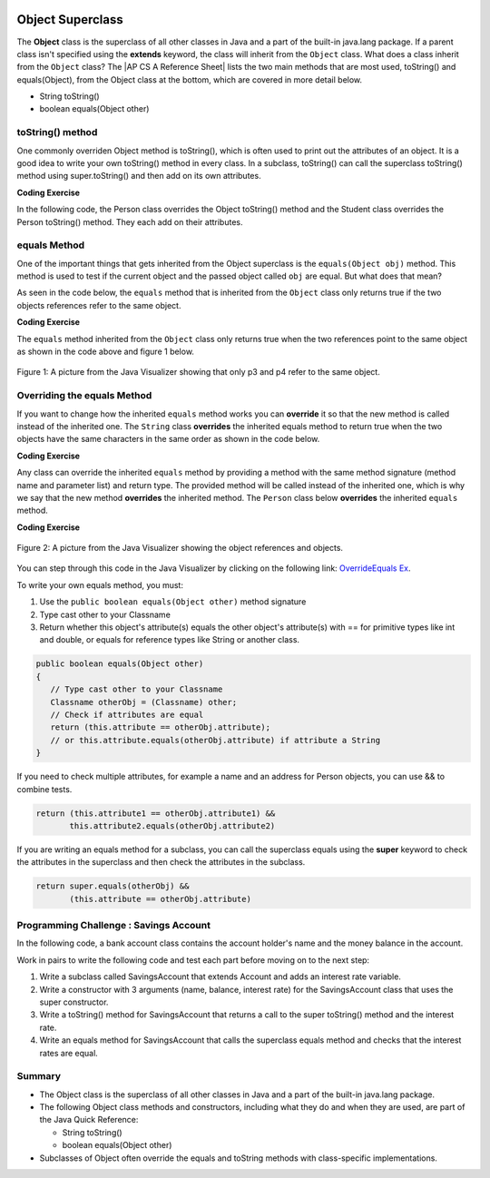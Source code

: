 .. qnum::
   :prefix: 9-7-
   :start: 1


.. |CodingEx| image:: ../../_static/codingExercise.png
    :width: 30px
    :align: middle
    :alt: coding exercise
    
    
.. |Exercise| image:: ../../_static/exercise.png
    :width: 35
    :align: middle
    :alt: exercise
    
    
.. |Groupwork| image:: ../../_static/groupwork.png
    :width: 35
    :align: middle
    :alt: groupwork
    
.. |AP CS A Reference Sheet| raw:: html

   <a href="https://apcentral.collegeboard.org/pdf/ap-computer-science-a-java-quick-reference-0.pdf?course=ap-computer-science-a" target="_blank">AP CS A Java Quick Reference Sheet</a> 
    
.. image:: ../../_static/time45.png
    :width: 250
    :align: right 
    
Object Superclass
====================

The **Object** class is the superclass of all other classes in Java and a part of the built-in java.lang package. If a parent class isn't specified using the **extends** keyword, the class will inherit from the ``Object`` class.  What does a class inherit from the ``Object`` class?  The |AP CS A Reference Sheet| lists the two main methods that are most used, toString() and equals(Object), from the Object class at the bottom, which are covered in more detail below.

- String toString()
- boolean equals(Object other)



toString() method
-----------------

One commonly overriden Object method is toString(), which is often used to print out the attributes of an object. It is a good idea to write your own toString() method in every class. In a subclass, toString() can call the superclass toString() method using super.toString() and then add on its own attributes. 

|CodingEx| **Coding Exercise**

In the following code, the Person class overrides the Object toString() method and the Student class overrides the Person toString() method. They each add on their attributes. 

.. activecode:: toStringDemo
  :language: java 
  :autograde: unittest
  
  After trying the code below, complete the subclass called APStudent that extends Student with a new attribute called APscore and override the toString() method to call the superclass method and then add on the APscore. Uncomment the APStudent object in the main method to test it.
  ~~~~
  public class Person
  {
       private String name;
       public Person(String name)
       {
          this.name = name;
       }
       public String toString() 
       {
          return name;
       }   
       public static void main(String[] args)
       {
          Person p = new Person("Sila");
          Student s = new Student("Tully", 1001);
          System.out.println(p); //call Person toString
          System.out.println(s);  //call Student toString
          // Uncomment the code below to test the APStudent class 
          /*
          APStudent ap = new APStudent("Ayanna", 1002, 5);
          System.out.println(ap);
          */
       }
    }

    class Student extends Person
    {
       private int id;
       public Student(String name, int id)
       {
          super(name);
          this.id = id;
       }
       public String toString()
       {
          return super.toString() + " " + id;
       }
    }
    
    class APStudent extends Student
    {
       private int score;
       public APStudent(String name, int id, int score)
       {
          super(name, id);
          this.score = score;
       }
       // Add a toString() method here that calls the super class toString
       
    }
    ====
    import static org.junit.Assert.*;
     import org.junit.*;
     import java.io.*;

     public class RunestoneTests extends CodeTestHelper
     {
         public RunestoneTests() {
             super("Person");
         }

         @Test
         public void test1()
         { 
             String output = getMethodOutput("main");
             String expect = "Sila\nTully 1001\nAyanna 1002 5";

             boolean passed = getResults(expect, output, "Checking output from main()");
             assertTrue(passed);
         }
          @Test
         public void containsToString()
         {
           String code = getCode();
           String target = "public String toString()";

           int num = countOccurencesRegex(code, target);
           boolean passed = (num >= 3);

           getResults("3", ""+num, "3 toString methods", passed);
           assertTrue(passed);
         }
     }
      

    
equals Method 
-----------------

One of the important things that gets inherited from the Object superclass is the ``equals(Object obj)`` method.  This method is used to test if the current object and the passed object called ``obj`` are equal. But what does that mean?

..	index::
    single: override
    single: equals

As seen in the code below, the ``equals`` method that is inherited from the ``Object`` class only returns true if the two objects references refer to the same object.  

|CodingEx| **Coding Exercise**



.. activecode:: ObjEquals
   :language: java
   :autograde: unittest

   Try to guess what this code will print out before running it.
   ~~~~
   public class Person
   {
      private String name;
      
      public Person(String theName)
      {
         this.name = theName;
      }
      
      public static void main(String[] args)
      {
         Person p1 = new Person("Kairen");
         Person p2 = new Person("Jewel");
         Person p3 = new Person("Kairen");
         Person p4 = p3;
         System.out.println(p1.equals(p2));
         System.out.println(p2.equals(p3));
         System.out.println(p1.equals(p3));
         System.out.println(p3.equals(p4));
         
      }
   }
   ====
   import static org.junit.Assert.*;
     import org.junit.*;
     import java.io.*;

     public class RunestoneTests extends CodeTestHelper
     {
         public RunestoneTests() {
             super("Person");
         }

         @Test
         public void test1()
         { 
             String output = getMethodOutput("main");
             String expect = "false\nfalse\nfalse\ntrue";

             boolean passed = getResults(expect, output, "Checking output from main()", true);
             assertTrue(passed);

         }
     }
   
   
The ``equals`` method inherited from the ``Object`` class only returns true when the two references point to the same object as shown in the code above and figure 1 below.

.. figure:: Figures/equalsEx.png
    :width: 300px
    :align: center
    :figclass: align-center

    Figure 1: A picture from the Java Visualizer showing that only p3 and p4 refer to the same object.
    
Overriding the equals Method
-----------------------------
   
If you want to change how the inherited ``equals`` method works you can **override** it so that the new method is called instead of the inherited one.  The ``String`` class **overrides** the inherited equals method to return true when the two objects have the same characters in the same order as shown in the code below.  

|CodingEx| **Coding Exercise**


.. activecode:: StringTest1
   :language: java
   :autograde: unittest

   Try to guess what this code will print out before running it.
   ~~~~
   public class StringTest
   {
      public static void main(String[] args)
      {
         String s1 = "hi";
         String s2 = "Hi";
         String s3 = new String("hi");
         System.out.println(s1.equals(s2));
         System.out.println(s2.equals(s3));
         System.out.println(s1.equals(s3));
      }
   }
   ====
   import static org.junit.Assert.*;
     import org.junit.*;
     import java.io.*;

     public class RunestoneTests extends CodeTestHelper
     {
         public RunestoneTests() {
             super("StringTest");
         }

         @Test
         public void test1()
         { 
             String output = getMethodOutput("main");
             String expect = "false\nfalse\ntrue";

             boolean passed = getResults(expect, output, "Checking output from main()", true);
             assertTrue(passed);

         }
     }

Any class can override the inherited ``equals`` method by providing a method with the same method signature (method name and parameter list) and return type.  The provided method will be called instead of the inherited one, which is why we say that the new method **overrides** the inherited method.  The ``Person`` class below **overrides** the inherited ``equals`` method.

|CodingEx| **Coding Exercise**


.. activecode:: OverrideEquals
   :language: java
   :autograde: unittest

   Try to guess what this code will print out before running it. Click on the CodeLens button to step forward through the code and watch the memory.
   ~~~~
   public class Person
   {
      private String name;
      
      public Person(String theName)
      {
         this.name = theName;
      }
      
      /** Overriden equals method that checks if names are equal
          in this Person object and an the other Object.
          */
      public boolean equals(Object other)
      {
         // Type cast other to a Person
         Person otherPerson = (Person) other;
         // Check if names are equal
         return this.name.equals(otherPerson.name);
      }
      
      public static void main(String[] args)
      {
         Person p1 = new Person("Gabe");
         Person p2 = new Person("Gus");
         Person p3 = new Person("Gabe");
         Person p4 = p3;
         System.out.println(p1.equals(p2));
         System.out.println(p2.equals(p3));
         System.out.println(p1.equals(p3));
         System.out.println(p3.equals(p4));         
      }
   }
   ====
   import static org.junit.Assert.*;
     import org.junit.*;
     import java.io.*;

     public class RunestoneTests extends CodeTestHelper
     {
         public RunestoneTests() {
             super("Person");
         }

         @Test
         public void test1()
         { 
             String output = getMethodOutput("main");
             String expect = "false\nfalse\ntrue\ntrue";

             boolean passed = getResults(expect, output, "Checking output from main()", true);
             assertTrue(passed);

         }
     }
   
.. figure:: Figures/overrideEquals.png
    :width: 300px
    :align: center
    :figclass: align-center

    Figure 2: A picture from the Java Visualizer showing the object references and objects.
   
You can step through this code in the Java Visualizer by clicking on the following link: `OverrideEquals Ex <http://cscircles.cemc.uwaterloo.ca/java_visualize/#code=public+class+Person%0A%7B%0A++++++private+String+name%3B%0A++++++%0A++++++public+Person(String+theName)%0A++++++%7B%0A+++++++++this.name+%3D+theName%3B%0A++++++%7D%0A++++++%0A++++++public+boolean+equals(Object+other)%0A++++++%7B%0A+++++++++Person+otherPerson+%3D+(Person)+other%3B%0A+++++++++return+this.name.equals(otherPerson.name)%3B%0A++++++%7D%0A++++++%0A++++++public+static+void+main(String%5B%5D+args)%0A++++++%7B%0A+++++++++Person+p1+%3D+new+Person(%22Gabe%22)%3B%0A+++++++++Person+p2+%3D+new+Person(%22Gus%22)%3B%0A+++++++++Person+p3+%3D+new+Person(%22Gabe%22)%3B%0A+++++++++Person+p4+%3D+p3%3B%0A+++++++++System.out.println(p1.equals(p2))%3B%0A+++++++++System.out.println(p2.equals(p3))%3B%0A+++++++++System.out.println(p1.equals(p3))%3B%0A+++++++++System.out.println(p3.equals(p4))%3B%0A+++++++++%0A++++++%7D%0A%7D&mode=display&curInstr=23>`_.

To write your own equals method, you must:

1. Use the ``public boolean equals(Object other)`` method signature
2. Type cast other to your Classname
3. Return whether this object's attribute(s) equals the other object's attribute(s) with == for primitive types like int and double, or equals for reference types like String or another class.

.. code-block:: java 
    
    public boolean equals(Object other)
    {
       // Type cast other to your Classname
       Classname otherObj = (Classname) other;
       // Check if attributes are equal
       return (this.attribute == otherObj.attribute); 
       // or this.attribute.equals(otherObj.attribute) if attribute a String
    }

If you need to check multiple attributes, for example a name and an address for Person objects, you can use && to combine tests.

.. code-block:: java 

    return (this.attribute1 == otherObj.attribute1) &&
           this.attribute2.equals(otherObj.attribute2)

If you are writing an equals method for a subclass, you can call the superclass equals using the **super** keyword to check the attributes in the superclass and then check the attributes in the subclass.

.. code-block:: java 

    return super.equals(otherObj) && 
           (this.attribute == otherObj.attribute)
           

|Groupwork| Programming Challenge : Savings Account
---------------------------------------------------

In the following code, a bank account class contains the account holder's name and the money balance in the account. 

Work in pairs to write the following code and test each part before moving on to the next step:

1. Write a subclass called SavingsAccount that extends Account and  adds an interest rate variable. 

2. Write a constructor with 3 arguments (name, balance, interest rate) for the SavingsAccount class that uses the super constructor.

3. Write a toString() method for SavingsAccount that returns a call to the super toString() method and the interest rate.

4. Write an equals method for SavingsAccount that calls the superclass equals method and checks that the interest rates are equal.


.. activecode:: challenge-9-7-savingsaccount
   :language: java
   :autograde: unittest
   
   Complete the subclass SavingsAccount below which inherits from Account and adds an interest rate variable. Write a constructor with 3 arguments, a toString, and an equals method for it. Uncomment the code in main to test your new class and methods. 
   ~~~~
   public class Account 
   {
       private String name;
       private double balance;
   
       public Account(String name, double balance)
       {
          this.name = name;
          this.balance = balance;
       }
       
       public String toString() {
        return name + ", " + balance;
       }
       
       public boolean equals(Object other)
       {
    	  Account otherAccount = (Account) other;
    	  return (this.balance == otherAccount.balance) &&
       		    	this.name.equals(otherAccount.name);
       }

       public static void main(String[] args)
       {  
           Account acct1 = new Account("Armani Smith",1500);
		   System.out.println(acct1);
           // Uncomment this code to test SavingsAccount
           /*
           SavingsAccount acct2 = SavingsAccount("Dakota Jones",1500,4.5);
           SavingsAccount acct3 = SavingsAccount("Dakota Jones",1500,4.5);
		   System.out.println(acct2);
		   System.out.println(acct2.equals(acct3));
           */
       }
   }
   /* Write the SavingsAccount class which inherits from Account 
      and has an interest rate and a constructor, toString, and
      equals methods.
   */
   class SavingsAccount
   {
   
   }
   ====
   import static org.junit.Assert.*;
     import org.junit.*;;
     import java.io.*;

     public class RunestoneTests extends CodeTestHelper
     {
         public RunestoneTests() {
             super("Account");
         }

         @Test
         public void test1()
         { 
             String output = getMethodOutput("main");
             String expect = "Armani Smith, 1500.0\nDakota Jones, 1500.0, 4.5\ntrue";

             boolean passed = getResults(expect, output, "Checking output from main()");
             assertTrue(passed);
         }

         @Test
         public void test3()
         { 
             String target = "public String toString()";

             String code = getCode();
             int index = code.indexOf("class SavingsAccount");
             code = code.substring(index);
             boolean passed = code.contains(target);

             getResults("true", ""+passed, "Checking that code contains toString() in SavingsAccount", passed);
             assertTrue(passed);
         }

         @Test
         public void test30()
         { 
             String target = "super.toString()";

             String code = getCode();
             int index = code.indexOf("class SavingsAccount");
             code = code.substring(index);

             boolean passed = code.contains(target);

             getResults("true", ""+passed, "Checking that code contains call to super.toString() in SavingsAccount", passed);
             assertTrue(passed);
         }
         @Test
         public void containsExtends()
             {
                String target = "SavingsAccount extends Account";
                boolean passed = checkCodeContains(target);
                assertTrue(passed);
             }

         @Test
         public void test31()
         { 
             String target = "public boolean equals(Object other)";

             String code = getCode();
             int index = code.indexOf("class SavingsAccount");
             code = code.substring(index);

             boolean passed = code.contains(target);

             getResults("true", ""+passed, "Checking that code contains equals() in SavingsAccount", passed);
             assertTrue(passed);
         }

         @Test
         public void test32()
         { 
             String target = "super.equals(";

             String code = getCode();
             int index = code.indexOf("class SavingsAccount");
             code = code.substring(index);

             boolean passed = code.contains(target);

             getResults("true", ""+passed, "Checking that code contains call to super.equals() in SavingsAccount", passed);
             assertTrue(passed);

         }
     }
   
   
Summary
---------

- The Object class is the superclass of all other classes in Java and a part of the built-in java.lang package.

- The following Object class methods and constructors, including what they do and when they are used, are part of the Java Quick Reference:

  - String toString()
  - boolean equals(Object other)


- Subclasses of Object often override the equals and toString methods with class-specific implementations.
   
     
